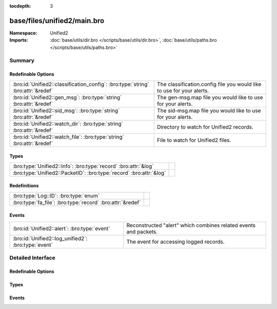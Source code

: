 :tocdepth: 3

base/files/unified2/main.bro
============================
.. bro:namespace:: Unified2


:Namespace: Unified2
:Imports: :doc:`base/utils/dir.bro </scripts/base/utils/dir.bro>`, :doc:`base/utils/paths.bro </scripts/base/utils/paths.bro>`

Summary
~~~~~~~
Redefinable Options
###################
================================================================================ =====================================================================
:bro:id:`Unified2::classification_config`: :bro:type:`string` :bro:attr:`&redef` The classification.config file you would like to use for your alerts.
:bro:id:`Unified2::gen_msg`: :bro:type:`string` :bro:attr:`&redef`               The gen-msg.map file you would like to use for your alerts.
:bro:id:`Unified2::sid_msg`: :bro:type:`string` :bro:attr:`&redef`               The sid-msg.map file you would like to use for your alerts.
:bro:id:`Unified2::watch_dir`: :bro:type:`string` :bro:attr:`&redef`             Directory to watch for Unified2 records.
:bro:id:`Unified2::watch_file`: :bro:type:`string` :bro:attr:`&redef`            File to watch for Unified2 files.
================================================================================ =====================================================================

Types
#####
=================================================================== =
:bro:type:`Unified2::Info`: :bro:type:`record` :bro:attr:`&log`     
:bro:type:`Unified2::PacketID`: :bro:type:`record` :bro:attr:`&log` 
=================================================================== =

Redefinitions
#############
========================================================== =
:bro:type:`Log::ID`: :bro:type:`enum`                      
:bro:type:`fa_file`: :bro:type:`record` :bro:attr:`&redef` 
========================================================== =

Events
######
=================================================== ===================================================
:bro:id:`Unified2::alert`: :bro:type:`event`        Reconstructed "alert" which combines related events
                                                    and packets.
:bro:id:`Unified2::log_unified2`: :bro:type:`event` The event for accessing logged records.
=================================================== ===================================================


Detailed Interface
~~~~~~~~~~~~~~~~~~
Redefinable Options
###################
.. bro:id:: Unified2::classification_config

   :Type: :bro:type:`string`
   :Attributes: :bro:attr:`&redef`
   :Default: ``""``

   The classification.config file you would like to use for your alerts.

.. bro:id:: Unified2::gen_msg

   :Type: :bro:type:`string`
   :Attributes: :bro:attr:`&redef`
   :Default: ``""``

   The gen-msg.map file you would like to use for your alerts.

.. bro:id:: Unified2::sid_msg

   :Type: :bro:type:`string`
   :Attributes: :bro:attr:`&redef`
   :Default: ``""``

   The sid-msg.map file you would like to use for your alerts.

.. bro:id:: Unified2::watch_dir

   :Type: :bro:type:`string`
   :Attributes: :bro:attr:`&redef`
   :Default: ``""``

   Directory to watch for Unified2 records.

.. bro:id:: Unified2::watch_file

   :Type: :bro:type:`string`
   :Attributes: :bro:attr:`&redef`
   :Default: ``""``

   File to watch for Unified2 files.

Types
#####
.. bro:type:: Unified2::Info

   :Type: :bro:type:`record`

      ts: :bro:type:`time` :bro:attr:`&log`
         Timestamp attached to the alert.

      id: :bro:type:`Unified2::PacketID` :bro:attr:`&log`
         Addresses and ports for the connection.

      sensor_id: :bro:type:`count` :bro:attr:`&log`
         Sensor that originated this event.

      signature_id: :bro:type:`count` :bro:attr:`&log`
         Sig id for this generator.

      signature: :bro:type:`string` :bro:attr:`&optional` :bro:attr:`&log`
         A string representation of the *signature_id* field if a sid_msg.map file was loaded.

      generator_id: :bro:type:`count` :bro:attr:`&log`
         Which generator generated the alert?

      generator: :bro:type:`string` :bro:attr:`&optional` :bro:attr:`&log`
         A string representation of the *generator_id* field if a gen_msg.map file was loaded.

      signature_revision: :bro:type:`count` :bro:attr:`&log`
         Sig revision for this id.

      classification_id: :bro:type:`count` :bro:attr:`&log`
         Event classification.

      classification: :bro:type:`string` :bro:attr:`&optional` :bro:attr:`&log`
         Descriptive classification string.

      priority_id: :bro:type:`count` :bro:attr:`&log`
         Event priority.

      event_id: :bro:type:`count` :bro:attr:`&log`
         Event ID.

      packet: :bro:type:`string` :bro:attr:`&optional` :bro:attr:`&log`
         Some of the packet data.
   :Attributes: :bro:attr:`&log`


.. bro:type:: Unified2::PacketID

   :Type: :bro:type:`record`

      src_ip: :bro:type:`addr` :bro:attr:`&log`

      src_p: :bro:type:`port` :bro:attr:`&log`

      dst_ip: :bro:type:`addr` :bro:attr:`&log`

      dst_p: :bro:type:`port` :bro:attr:`&log`
   :Attributes: :bro:attr:`&log`


Events
######
.. bro:id:: Unified2::alert

   :Type: :bro:type:`event` (f: :bro:type:`fa_file`, ev: :bro:type:`Unified2::IDSEvent`, pkt: :bro:type:`Unified2::Packet`)

   Reconstructed "alert" which combines related events
   and packets.

.. bro:id:: Unified2::log_unified2

   :Type: :bro:type:`event` (rec: :bro:type:`Unified2::Info`)

   The event for accessing logged records.


